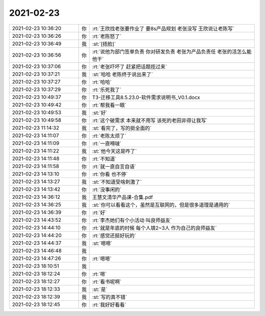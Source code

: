 2021-02-23
-------------

.. list-table::
   :widths: 25, 1, 60

   * - 2021-02-23 10:36:20
     - 你
     - :rt:`王欣找老张要作业了 要8s产品规划 老张没写 王欣说让老陈写`
   * - 2021-02-23 10:36:26
     - 你
     - :rt:`老陈怒了`
   * - 2021-02-23 10:36:49
     - 我
     - :st:`[捂脸]`
   * - 2021-02-23 10:36:56
     - 你
     - :rt:`说他为部门签单负责 你对研发负责 老张为产品负责任 老张的活怎么能他干`
   * - 2021-02-23 10:37:06
     - 你
     - :rt:`老张吓坏了 赶紧把话题揽过来`
   * - 2021-02-23 10:37:21
     - 我
     - :st:`哈哈 老陈终于说出来了`
   * - 2021-02-23 10:37:27
     - 你
     - :rt:`哈哈`
   * - 2021-02-23 10:37:29
     - 你
     - :rt:`乐死我了`
   * - 2021-02-23 10:49:37
     - 你
     - T3-迁移工具8.5.23.0-软件需求说明书_V0.1.docx
   * - 2021-02-23 10:49:42
     - 你
     - :rt:`帮我看一眼`
   * - 2021-02-23 10:49:53
     - 我
     - :st:`好`
   * - 2021-02-23 10:49:58
     - 你
     - :rt:`这个破需求 本来就不用写 该死的老田非得让我写`
   * - 2021-02-23 11:14:32
     - 我
     - :st:`看完了，写的挺全面的`
   * - 2021-02-23 14:11:07
     - 你
     - :rt:`老陈太烦了`
   * - 2021-02-23 14:11:09
     - 你
     - :rt:`一直嘚啵`
   * - 2021-02-23 14:11:22
     - 我
     - :st:`他今天这是咋了`
   * - 2021-02-23 14:11:48
     - 你
     - :rt:`不知道`
   * - 2021-02-23 14:11:58
     - 你
     - :rt:`就一直自言自语`
   * - 2021-02-23 14:13:10
     - 你
     - :rt:`你看 也不停`
   * - 2021-02-23 14:13:27
     - 我
     - :st:`不知道受啥刺激了`
   * - 2021-02-23 14:13:42
     - 你
     - :rt:`没事闲的`
   * - 2021-02-23 14:36:12
     - 我
     - 王慧文清华产品课-合集.pdf
   * - 2021-02-23 14:36:25
     - 我
     - :st:`你可以看看这个，虽然是互联网的，但是很多道理是通用的`
   * - 2021-02-23 14:36:39
     - 你
     - :rt:`好`
   * - 2021-02-23 14:43:52
     - 你
     - :rt:`李杰她们有个小活动 叫良师益友`
   * - 2021-02-23 14:44:10
     - 你
     - :rt:`就是年底的时候 每个人填2~3人 作为自己的良师益友`
   * - 2021-02-23 14:44:20
     - 你
     - :rt:`感觉还挺好玩的`
   * - 2021-02-23 14:44:37
     - 我
     - :st:`嗯嗯`
   * - 2021-02-23 14:46:48
     - 我
     - .. image:: /images/378102.jpg
          :width: 100px
   * - 2021-02-23 14:47:26
     - 你
     - :rt:`嗯嗯`
   * - 2021-02-23 18:10:51
     - 我
     - .. image:: /images/378104.jpg
          :width: 100px
   * - 2021-02-23 18:12:24
     - 你
     - :rt:`嗯`
   * - 2021-02-23 18:12:27
     - 你
     - :rt:`看书呢啊`
   * - 2021-02-23 18:12:33
     - 我
     - :st:`是`
   * - 2021-02-23 18:12:39
     - 我
     - :st:`写的真不错`
   * - 2021-02-23 18:12:45
     - 你
     - :rt:`我好好看看`